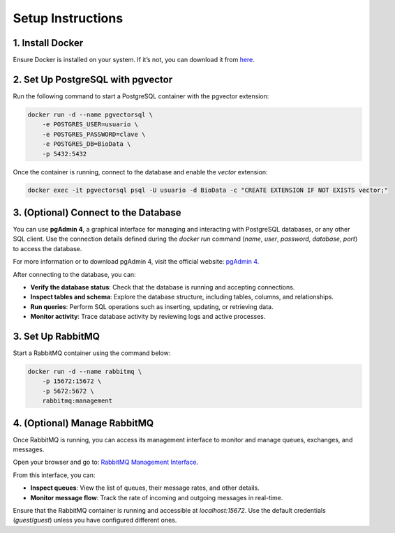 Setup Instructions
==================

1. Install Docker
-----------------

Ensure Docker is installed on your system. If it’s not, you can download it from `here <https://docs.docker.com/get-docker/>`_.

2. Set Up PostgreSQL with pgvector
----------------------------------

Run the following command to start a PostgreSQL container with the pgvector extension:

.. code-block:: bash

    docker run -d --name pgvectorsql \
        -e POSTGRES_USER=usuario \
        -e POSTGRES_PASSWORD=clave \
        -e POSTGRES_DB=BioData \
        -p 5432:5432



Once the container is running, connect to the database and enable the `vector` extension:


.. code-block:: bash

        docker exec -it pgvectorsql psql -U usuario -d BioData -c "CREATE EXTENSION IF NOT EXISTS vector;"

3. (Optional) Connect to the Database
--------------------------------------

You can use **pgAdmin 4**, a graphical interface for managing and interacting with PostgreSQL databases, or any other SQL client. Use the connection details defined during the `docker run` command (`name`, `user`, `password`, `database`, `port`) to access the database.

For more information or to download pgAdmin 4, visit the official website: `pgAdmin 4 <https://www.pgadmin.org/>`_.

After connecting to the database, you can:

- **Verify the database status**:
  Check that the database is running and accepting connections.

- **Inspect tables and schema**:
  Explore the database structure, including tables, columns, and relationships.

- **Run queries**:
  Perform SQL operations such as inserting, updating, or retrieving data.

- **Monitor activity**:
  Trace database activity by reviewing logs and active processes.

3. Set Up RabbitMQ
------------------

Start a RabbitMQ container using the command below:

.. code-block:: bash

    docker run -d --name rabbitmq \
        -p 15672:15672 \
        -p 5672:5672 \
        rabbitmq:management

4. (Optional) Manage RabbitMQ
------------------------------

Once RabbitMQ is running, you can access its management interface to monitor and manage queues, exchanges, and messages.

Open your browser and go to: `RabbitMQ Management Interface <http://localhost:15672/#/queues>`_.

From this interface, you can:

- **Inspect queues**:
  View the list of queues, their message rates, and other details.

- **Monitor message flow**:
  Track the rate of incoming and outgoing messages in real-time.


Ensure that the RabbitMQ container is running and accessible at `localhost:15672`. Use the default credentials (`guest`/`guest`) unless you have configured different ones.

